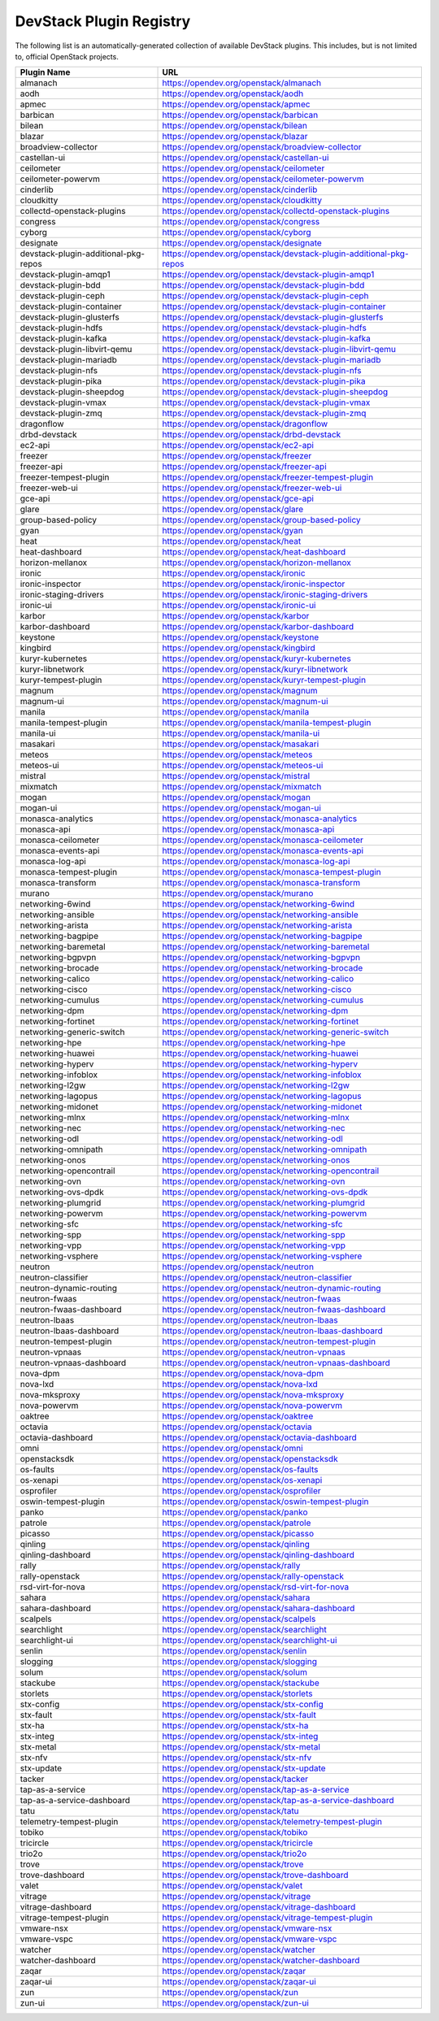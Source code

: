 .. Note to patch submitters:

   # ============================= #
   # THIS FILE IS AUTOGENERATED !  #
   # ============================= #

   ** Plugins are found automatically and added to this list **

   This file is created by a periodic proposal job.  You should not
   edit this file.

   You should edit the files data/devstack-plugins-registry.footer
   data/devstack-plugins-registry.header to modify this text.

==========================
 DevStack Plugin Registry
==========================

The following list is an automatically-generated collection of
available DevStack plugins.  This includes, but is not limited to,
official OpenStack projects.


====================================== ===
Plugin Name                            URL
====================================== ===
almanach                               `https://opendev.org/openstack/almanach <https://opendev.org/cgit/openstack/almanach>`__
aodh                                   `https://opendev.org/openstack/aodh <https://opendev.org/cgit/openstack/aodh>`__
apmec                                  `https://opendev.org/openstack/apmec <https://opendev.org/cgit/openstack/apmec>`__
barbican                               `https://opendev.org/openstack/barbican <https://opendev.org/cgit/openstack/barbican>`__
bilean                                 `https://opendev.org/openstack/bilean <https://opendev.org/cgit/openstack/bilean>`__
blazar                                 `https://opendev.org/openstack/blazar <https://opendev.org/cgit/openstack/blazar>`__
broadview-collector                    `https://opendev.org/openstack/broadview-collector <https://opendev.org/cgit/openstack/broadview-collector>`__
castellan-ui                           `https://opendev.org/openstack/castellan-ui <https://opendev.org/cgit/openstack/castellan-ui>`__
ceilometer                             `https://opendev.org/openstack/ceilometer <https://opendev.org/cgit/openstack/ceilometer>`__
ceilometer-powervm                     `https://opendev.org/openstack/ceilometer-powervm <https://opendev.org/cgit/openstack/ceilometer-powervm>`__
cinderlib                              `https://opendev.org/openstack/cinderlib <https://opendev.org/cgit/openstack/cinderlib>`__
cloudkitty                             `https://opendev.org/openstack/cloudkitty <https://opendev.org/cgit/openstack/cloudkitty>`__
collectd-openstack-plugins             `https://opendev.org/openstack/collectd-openstack-plugins <https://opendev.org/cgit/openstack/collectd-openstack-plugins>`__
congress                               `https://opendev.org/openstack/congress <https://opendev.org/cgit/openstack/congress>`__
cyborg                                 `https://opendev.org/openstack/cyborg <https://opendev.org/cgit/openstack/cyborg>`__
designate                              `https://opendev.org/openstack/designate <https://opendev.org/cgit/openstack/designate>`__
devstack-plugin-additional-pkg-repos   `https://opendev.org/openstack/devstack-plugin-additional-pkg-repos <https://opendev.org/cgit/openstack/devstack-plugin-additional-pkg-repos>`__
devstack-plugin-amqp1                  `https://opendev.org/openstack/devstack-plugin-amqp1 <https://opendev.org/cgit/openstack/devstack-plugin-amqp1>`__
devstack-plugin-bdd                    `https://opendev.org/openstack/devstack-plugin-bdd <https://opendev.org/cgit/openstack/devstack-plugin-bdd>`__
devstack-plugin-ceph                   `https://opendev.org/openstack/devstack-plugin-ceph <https://opendev.org/cgit/openstack/devstack-plugin-ceph>`__
devstack-plugin-container              `https://opendev.org/openstack/devstack-plugin-container <https://opendev.org/cgit/openstack/devstack-plugin-container>`__
devstack-plugin-glusterfs              `https://opendev.org/openstack/devstack-plugin-glusterfs <https://opendev.org/cgit/openstack/devstack-plugin-glusterfs>`__
devstack-plugin-hdfs                   `https://opendev.org/openstack/devstack-plugin-hdfs <https://opendev.org/cgit/openstack/devstack-plugin-hdfs>`__
devstack-plugin-kafka                  `https://opendev.org/openstack/devstack-plugin-kafka <https://opendev.org/cgit/openstack/devstack-plugin-kafka>`__
devstack-plugin-libvirt-qemu           `https://opendev.org/openstack/devstack-plugin-libvirt-qemu <https://opendev.org/cgit/openstack/devstack-plugin-libvirt-qemu>`__
devstack-plugin-mariadb                `https://opendev.org/openstack/devstack-plugin-mariadb <https://opendev.org/cgit/openstack/devstack-plugin-mariadb>`__
devstack-plugin-nfs                    `https://opendev.org/openstack/devstack-plugin-nfs <https://opendev.org/cgit/openstack/devstack-plugin-nfs>`__
devstack-plugin-pika                   `https://opendev.org/openstack/devstack-plugin-pika <https://opendev.org/cgit/openstack/devstack-plugin-pika>`__
devstack-plugin-sheepdog               `https://opendev.org/openstack/devstack-plugin-sheepdog <https://opendev.org/cgit/openstack/devstack-plugin-sheepdog>`__
devstack-plugin-vmax                   `https://opendev.org/openstack/devstack-plugin-vmax <https://opendev.org/cgit/openstack/devstack-plugin-vmax>`__
devstack-plugin-zmq                    `https://opendev.org/openstack/devstack-plugin-zmq <https://opendev.org/cgit/openstack/devstack-plugin-zmq>`__
dragonflow                             `https://opendev.org/openstack/dragonflow <https://opendev.org/cgit/openstack/dragonflow>`__
drbd-devstack                          `https://opendev.org/openstack/drbd-devstack <https://opendev.org/cgit/openstack/drbd-devstack>`__
ec2-api                                `https://opendev.org/openstack/ec2-api <https://opendev.org/cgit/openstack/ec2-api>`__
freezer                                `https://opendev.org/openstack/freezer <https://opendev.org/cgit/openstack/freezer>`__
freezer-api                            `https://opendev.org/openstack/freezer-api <https://opendev.org/cgit/openstack/freezer-api>`__
freezer-tempest-plugin                 `https://opendev.org/openstack/freezer-tempest-plugin <https://opendev.org/cgit/openstack/freezer-tempest-plugin>`__
freezer-web-ui                         `https://opendev.org/openstack/freezer-web-ui <https://opendev.org/cgit/openstack/freezer-web-ui>`__
gce-api                                `https://opendev.org/openstack/gce-api <https://opendev.org/cgit/openstack/gce-api>`__
glare                                  `https://opendev.org/openstack/glare <https://opendev.org/cgit/openstack/glare>`__
group-based-policy                     `https://opendev.org/openstack/group-based-policy <https://opendev.org/cgit/openstack/group-based-policy>`__
gyan                                   `https://opendev.org/openstack/gyan <https://opendev.org/cgit/openstack/gyan>`__
heat                                   `https://opendev.org/openstack/heat <https://opendev.org/cgit/openstack/heat>`__
heat-dashboard                         `https://opendev.org/openstack/heat-dashboard <https://opendev.org/cgit/openstack/heat-dashboard>`__
horizon-mellanox                       `https://opendev.org/openstack/horizon-mellanox <https://opendev.org/cgit/openstack/horizon-mellanox>`__
ironic                                 `https://opendev.org/openstack/ironic <https://opendev.org/cgit/openstack/ironic>`__
ironic-inspector                       `https://opendev.org/openstack/ironic-inspector <https://opendev.org/cgit/openstack/ironic-inspector>`__
ironic-staging-drivers                 `https://opendev.org/openstack/ironic-staging-drivers <https://opendev.org/cgit/openstack/ironic-staging-drivers>`__
ironic-ui                              `https://opendev.org/openstack/ironic-ui <https://opendev.org/cgit/openstack/ironic-ui>`__
karbor                                 `https://opendev.org/openstack/karbor <https://opendev.org/cgit/openstack/karbor>`__
karbor-dashboard                       `https://opendev.org/openstack/karbor-dashboard <https://opendev.org/cgit/openstack/karbor-dashboard>`__
keystone                               `https://opendev.org/openstack/keystone <https://opendev.org/cgit/openstack/keystone>`__
kingbird                               `https://opendev.org/openstack/kingbird <https://opendev.org/cgit/openstack/kingbird>`__
kuryr-kubernetes                       `https://opendev.org/openstack/kuryr-kubernetes <https://opendev.org/cgit/openstack/kuryr-kubernetes>`__
kuryr-libnetwork                       `https://opendev.org/openstack/kuryr-libnetwork <https://opendev.org/cgit/openstack/kuryr-libnetwork>`__
kuryr-tempest-plugin                   `https://opendev.org/openstack/kuryr-tempest-plugin <https://opendev.org/cgit/openstack/kuryr-tempest-plugin>`__
magnum                                 `https://opendev.org/openstack/magnum <https://opendev.org/cgit/openstack/magnum>`__
magnum-ui                              `https://opendev.org/openstack/magnum-ui <https://opendev.org/cgit/openstack/magnum-ui>`__
manila                                 `https://opendev.org/openstack/manila <https://opendev.org/cgit/openstack/manila>`__
manila-tempest-plugin                  `https://opendev.org/openstack/manila-tempest-plugin <https://opendev.org/cgit/openstack/manila-tempest-plugin>`__
manila-ui                              `https://opendev.org/openstack/manila-ui <https://opendev.org/cgit/openstack/manila-ui>`__
masakari                               `https://opendev.org/openstack/masakari <https://opendev.org/cgit/openstack/masakari>`__
meteos                                 `https://opendev.org/openstack/meteos <https://opendev.org/cgit/openstack/meteos>`__
meteos-ui                              `https://opendev.org/openstack/meteos-ui <https://opendev.org/cgit/openstack/meteos-ui>`__
mistral                                `https://opendev.org/openstack/mistral <https://opendev.org/cgit/openstack/mistral>`__
mixmatch                               `https://opendev.org/openstack/mixmatch <https://opendev.org/cgit/openstack/mixmatch>`__
mogan                                  `https://opendev.org/openstack/mogan <https://opendev.org/cgit/openstack/mogan>`__
mogan-ui                               `https://opendev.org/openstack/mogan-ui <https://opendev.org/cgit/openstack/mogan-ui>`__
monasca-analytics                      `https://opendev.org/openstack/monasca-analytics <https://opendev.org/cgit/openstack/monasca-analytics>`__
monasca-api                            `https://opendev.org/openstack/monasca-api <https://opendev.org/cgit/openstack/monasca-api>`__
monasca-ceilometer                     `https://opendev.org/openstack/monasca-ceilometer <https://opendev.org/cgit/openstack/monasca-ceilometer>`__
monasca-events-api                     `https://opendev.org/openstack/monasca-events-api <https://opendev.org/cgit/openstack/monasca-events-api>`__
monasca-log-api                        `https://opendev.org/openstack/monasca-log-api <https://opendev.org/cgit/openstack/monasca-log-api>`__
monasca-tempest-plugin                 `https://opendev.org/openstack/monasca-tempest-plugin <https://opendev.org/cgit/openstack/monasca-tempest-plugin>`__
monasca-transform                      `https://opendev.org/openstack/monasca-transform <https://opendev.org/cgit/openstack/monasca-transform>`__
murano                                 `https://opendev.org/openstack/murano <https://opendev.org/cgit/openstack/murano>`__
networking-6wind                       `https://opendev.org/openstack/networking-6wind <https://opendev.org/cgit/openstack/networking-6wind>`__
networking-ansible                     `https://opendev.org/openstack/networking-ansible <https://opendev.org/cgit/openstack/networking-ansible>`__
networking-arista                      `https://opendev.org/openstack/networking-arista <https://opendev.org/cgit/openstack/networking-arista>`__
networking-bagpipe                     `https://opendev.org/openstack/networking-bagpipe <https://opendev.org/cgit/openstack/networking-bagpipe>`__
networking-baremetal                   `https://opendev.org/openstack/networking-baremetal <https://opendev.org/cgit/openstack/networking-baremetal>`__
networking-bgpvpn                      `https://opendev.org/openstack/networking-bgpvpn <https://opendev.org/cgit/openstack/networking-bgpvpn>`__
networking-brocade                     `https://opendev.org/openstack/networking-brocade <https://opendev.org/cgit/openstack/networking-brocade>`__
networking-calico                      `https://opendev.org/openstack/networking-calico <https://opendev.org/cgit/openstack/networking-calico>`__
networking-cisco                       `https://opendev.org/openstack/networking-cisco <https://opendev.org/cgit/openstack/networking-cisco>`__
networking-cumulus                     `https://opendev.org/openstack/networking-cumulus <https://opendev.org/cgit/openstack/networking-cumulus>`__
networking-dpm                         `https://opendev.org/openstack/networking-dpm <https://opendev.org/cgit/openstack/networking-dpm>`__
networking-fortinet                    `https://opendev.org/openstack/networking-fortinet <https://opendev.org/cgit/openstack/networking-fortinet>`__
networking-generic-switch              `https://opendev.org/openstack/networking-generic-switch <https://opendev.org/cgit/openstack/networking-generic-switch>`__
networking-hpe                         `https://opendev.org/openstack/networking-hpe <https://opendev.org/cgit/openstack/networking-hpe>`__
networking-huawei                      `https://opendev.org/openstack/networking-huawei <https://opendev.org/cgit/openstack/networking-huawei>`__
networking-hyperv                      `https://opendev.org/openstack/networking-hyperv <https://opendev.org/cgit/openstack/networking-hyperv>`__
networking-infoblox                    `https://opendev.org/openstack/networking-infoblox <https://opendev.org/cgit/openstack/networking-infoblox>`__
networking-l2gw                        `https://opendev.org/openstack/networking-l2gw <https://opendev.org/cgit/openstack/networking-l2gw>`__
networking-lagopus                     `https://opendev.org/openstack/networking-lagopus <https://opendev.org/cgit/openstack/networking-lagopus>`__
networking-midonet                     `https://opendev.org/openstack/networking-midonet <https://opendev.org/cgit/openstack/networking-midonet>`__
networking-mlnx                        `https://opendev.org/openstack/networking-mlnx <https://opendev.org/cgit/openstack/networking-mlnx>`__
networking-nec                         `https://opendev.org/openstack/networking-nec <https://opendev.org/cgit/openstack/networking-nec>`__
networking-odl                         `https://opendev.org/openstack/networking-odl <https://opendev.org/cgit/openstack/networking-odl>`__
networking-omnipath                    `https://opendev.org/openstack/networking-omnipath <https://opendev.org/cgit/openstack/networking-omnipath>`__
networking-onos                        `https://opendev.org/openstack/networking-onos <https://opendev.org/cgit/openstack/networking-onos>`__
networking-opencontrail                `https://opendev.org/openstack/networking-opencontrail <https://opendev.org/cgit/openstack/networking-opencontrail>`__
networking-ovn                         `https://opendev.org/openstack/networking-ovn <https://opendev.org/cgit/openstack/networking-ovn>`__
networking-ovs-dpdk                    `https://opendev.org/openstack/networking-ovs-dpdk <https://opendev.org/cgit/openstack/networking-ovs-dpdk>`__
networking-plumgrid                    `https://opendev.org/openstack/networking-plumgrid <https://opendev.org/cgit/openstack/networking-plumgrid>`__
networking-powervm                     `https://opendev.org/openstack/networking-powervm <https://opendev.org/cgit/openstack/networking-powervm>`__
networking-sfc                         `https://opendev.org/openstack/networking-sfc <https://opendev.org/cgit/openstack/networking-sfc>`__
networking-spp                         `https://opendev.org/openstack/networking-spp <https://opendev.org/cgit/openstack/networking-spp>`__
networking-vpp                         `https://opendev.org/openstack/networking-vpp <https://opendev.org/cgit/openstack/networking-vpp>`__
networking-vsphere                     `https://opendev.org/openstack/networking-vsphere <https://opendev.org/cgit/openstack/networking-vsphere>`__
neutron                                `https://opendev.org/openstack/neutron <https://opendev.org/cgit/openstack/neutron>`__
neutron-classifier                     `https://opendev.org/openstack/neutron-classifier <https://opendev.org/cgit/openstack/neutron-classifier>`__
neutron-dynamic-routing                `https://opendev.org/openstack/neutron-dynamic-routing <https://opendev.org/cgit/openstack/neutron-dynamic-routing>`__
neutron-fwaas                          `https://opendev.org/openstack/neutron-fwaas <https://opendev.org/cgit/openstack/neutron-fwaas>`__
neutron-fwaas-dashboard                `https://opendev.org/openstack/neutron-fwaas-dashboard <https://opendev.org/cgit/openstack/neutron-fwaas-dashboard>`__
neutron-lbaas                          `https://opendev.org/openstack/neutron-lbaas <https://opendev.org/cgit/openstack/neutron-lbaas>`__
neutron-lbaas-dashboard                `https://opendev.org/openstack/neutron-lbaas-dashboard <https://opendev.org/cgit/openstack/neutron-lbaas-dashboard>`__
neutron-tempest-plugin                 `https://opendev.org/openstack/neutron-tempest-plugin <https://opendev.org/cgit/openstack/neutron-tempest-plugin>`__
neutron-vpnaas                         `https://opendev.org/openstack/neutron-vpnaas <https://opendev.org/cgit/openstack/neutron-vpnaas>`__
neutron-vpnaas-dashboard               `https://opendev.org/openstack/neutron-vpnaas-dashboard <https://opendev.org/cgit/openstack/neutron-vpnaas-dashboard>`__
nova-dpm                               `https://opendev.org/openstack/nova-dpm <https://opendev.org/cgit/openstack/nova-dpm>`__
nova-lxd                               `https://opendev.org/openstack/nova-lxd <https://opendev.org/cgit/openstack/nova-lxd>`__
nova-mksproxy                          `https://opendev.org/openstack/nova-mksproxy <https://opendev.org/cgit/openstack/nova-mksproxy>`__
nova-powervm                           `https://opendev.org/openstack/nova-powervm <https://opendev.org/cgit/openstack/nova-powervm>`__
oaktree                                `https://opendev.org/openstack/oaktree <https://opendev.org/cgit/openstack/oaktree>`__
octavia                                `https://opendev.org/openstack/octavia <https://opendev.org/cgit/openstack/octavia>`__
octavia-dashboard                      `https://opendev.org/openstack/octavia-dashboard <https://opendev.org/cgit/openstack/octavia-dashboard>`__
omni                                   `https://opendev.org/openstack/omni <https://opendev.org/cgit/openstack/omni>`__
openstacksdk                           `https://opendev.org/openstack/openstacksdk <https://opendev.org/cgit/openstack/openstacksdk>`__
os-faults                              `https://opendev.org/openstack/os-faults <https://opendev.org/cgit/openstack/os-faults>`__
os-xenapi                              `https://opendev.org/openstack/os-xenapi <https://opendev.org/cgit/openstack/os-xenapi>`__
osprofiler                             `https://opendev.org/openstack/osprofiler <https://opendev.org/cgit/openstack/osprofiler>`__
oswin-tempest-plugin                   `https://opendev.org/openstack/oswin-tempest-plugin <https://opendev.org/cgit/openstack/oswin-tempest-plugin>`__
panko                                  `https://opendev.org/openstack/panko <https://opendev.org/cgit/openstack/panko>`__
patrole                                `https://opendev.org/openstack/patrole <https://opendev.org/cgit/openstack/patrole>`__
picasso                                `https://opendev.org/openstack/picasso <https://opendev.org/cgit/openstack/picasso>`__
qinling                                `https://opendev.org/openstack/qinling <https://opendev.org/cgit/openstack/qinling>`__
qinling-dashboard                      `https://opendev.org/openstack/qinling-dashboard <https://opendev.org/cgit/openstack/qinling-dashboard>`__
rally                                  `https://opendev.org/openstack/rally <https://opendev.org/cgit/openstack/rally>`__
rally-openstack                        `https://opendev.org/openstack/rally-openstack <https://opendev.org/cgit/openstack/rally-openstack>`__
rsd-virt-for-nova                      `https://opendev.org/openstack/rsd-virt-for-nova <https://opendev.org/cgit/openstack/rsd-virt-for-nova>`__
sahara                                 `https://opendev.org/openstack/sahara <https://opendev.org/cgit/openstack/sahara>`__
sahara-dashboard                       `https://opendev.org/openstack/sahara-dashboard <https://opendev.org/cgit/openstack/sahara-dashboard>`__
scalpels                               `https://opendev.org/openstack/scalpels <https://opendev.org/cgit/openstack/scalpels>`__
searchlight                            `https://opendev.org/openstack/searchlight <https://opendev.org/cgit/openstack/searchlight>`__
searchlight-ui                         `https://opendev.org/openstack/searchlight-ui <https://opendev.org/cgit/openstack/searchlight-ui>`__
senlin                                 `https://opendev.org/openstack/senlin <https://opendev.org/cgit/openstack/senlin>`__
slogging                               `https://opendev.org/openstack/slogging <https://opendev.org/cgit/openstack/slogging>`__
solum                                  `https://opendev.org/openstack/solum <https://opendev.org/cgit/openstack/solum>`__
stackube                               `https://opendev.org/openstack/stackube <https://opendev.org/cgit/openstack/stackube>`__
storlets                               `https://opendev.org/openstack/storlets <https://opendev.org/cgit/openstack/storlets>`__
stx-config                             `https://opendev.org/openstack/stx-config <https://opendev.org/cgit/openstack/stx-config>`__
stx-fault                              `https://opendev.org/openstack/stx-fault <https://opendev.org/cgit/openstack/stx-fault>`__
stx-ha                                 `https://opendev.org/openstack/stx-ha <https://opendev.org/cgit/openstack/stx-ha>`__
stx-integ                              `https://opendev.org/openstack/stx-integ <https://opendev.org/cgit/openstack/stx-integ>`__
stx-metal                              `https://opendev.org/openstack/stx-metal <https://opendev.org/cgit/openstack/stx-metal>`__
stx-nfv                                `https://opendev.org/openstack/stx-nfv <https://opendev.org/cgit/openstack/stx-nfv>`__
stx-update                             `https://opendev.org/openstack/stx-update <https://opendev.org/cgit/openstack/stx-update>`__
tacker                                 `https://opendev.org/openstack/tacker <https://opendev.org/cgit/openstack/tacker>`__
tap-as-a-service                       `https://opendev.org/openstack/tap-as-a-service <https://opendev.org/cgit/openstack/tap-as-a-service>`__
tap-as-a-service-dashboard             `https://opendev.org/openstack/tap-as-a-service-dashboard <https://opendev.org/cgit/openstack/tap-as-a-service-dashboard>`__
tatu                                   `https://opendev.org/openstack/tatu <https://opendev.org/cgit/openstack/tatu>`__
telemetry-tempest-plugin               `https://opendev.org/openstack/telemetry-tempest-plugin <https://opendev.org/cgit/openstack/telemetry-tempest-plugin>`__
tobiko                                 `https://opendev.org/openstack/tobiko <https://opendev.org/cgit/openstack/tobiko>`__
tricircle                              `https://opendev.org/openstack/tricircle <https://opendev.org/cgit/openstack/tricircle>`__
trio2o                                 `https://opendev.org/openstack/trio2o <https://opendev.org/cgit/openstack/trio2o>`__
trove                                  `https://opendev.org/openstack/trove <https://opendev.org/cgit/openstack/trove>`__
trove-dashboard                        `https://opendev.org/openstack/trove-dashboard <https://opendev.org/cgit/openstack/trove-dashboard>`__
valet                                  `https://opendev.org/openstack/valet <https://opendev.org/cgit/openstack/valet>`__
vitrage                                `https://opendev.org/openstack/vitrage <https://opendev.org/cgit/openstack/vitrage>`__
vitrage-dashboard                      `https://opendev.org/openstack/vitrage-dashboard <https://opendev.org/cgit/openstack/vitrage-dashboard>`__
vitrage-tempest-plugin                 `https://opendev.org/openstack/vitrage-tempest-plugin <https://opendev.org/cgit/openstack/vitrage-tempest-plugin>`__
vmware-nsx                             `https://opendev.org/openstack/vmware-nsx <https://opendev.org/cgit/openstack/vmware-nsx>`__
vmware-vspc                            `https://opendev.org/openstack/vmware-vspc <https://opendev.org/cgit/openstack/vmware-vspc>`__
watcher                                `https://opendev.org/openstack/watcher <https://opendev.org/cgit/openstack/watcher>`__
watcher-dashboard                      `https://opendev.org/openstack/watcher-dashboard <https://opendev.org/cgit/openstack/watcher-dashboard>`__
zaqar                                  `https://opendev.org/openstack/zaqar <https://opendev.org/cgit/openstack/zaqar>`__
zaqar-ui                               `https://opendev.org/openstack/zaqar-ui <https://opendev.org/cgit/openstack/zaqar-ui>`__
zun                                    `https://opendev.org/openstack/zun <https://opendev.org/cgit/openstack/zun>`__
zun-ui                                 `https://opendev.org/openstack/zun-ui <https://opendev.org/cgit/openstack/zun-ui>`__
====================================== ===


